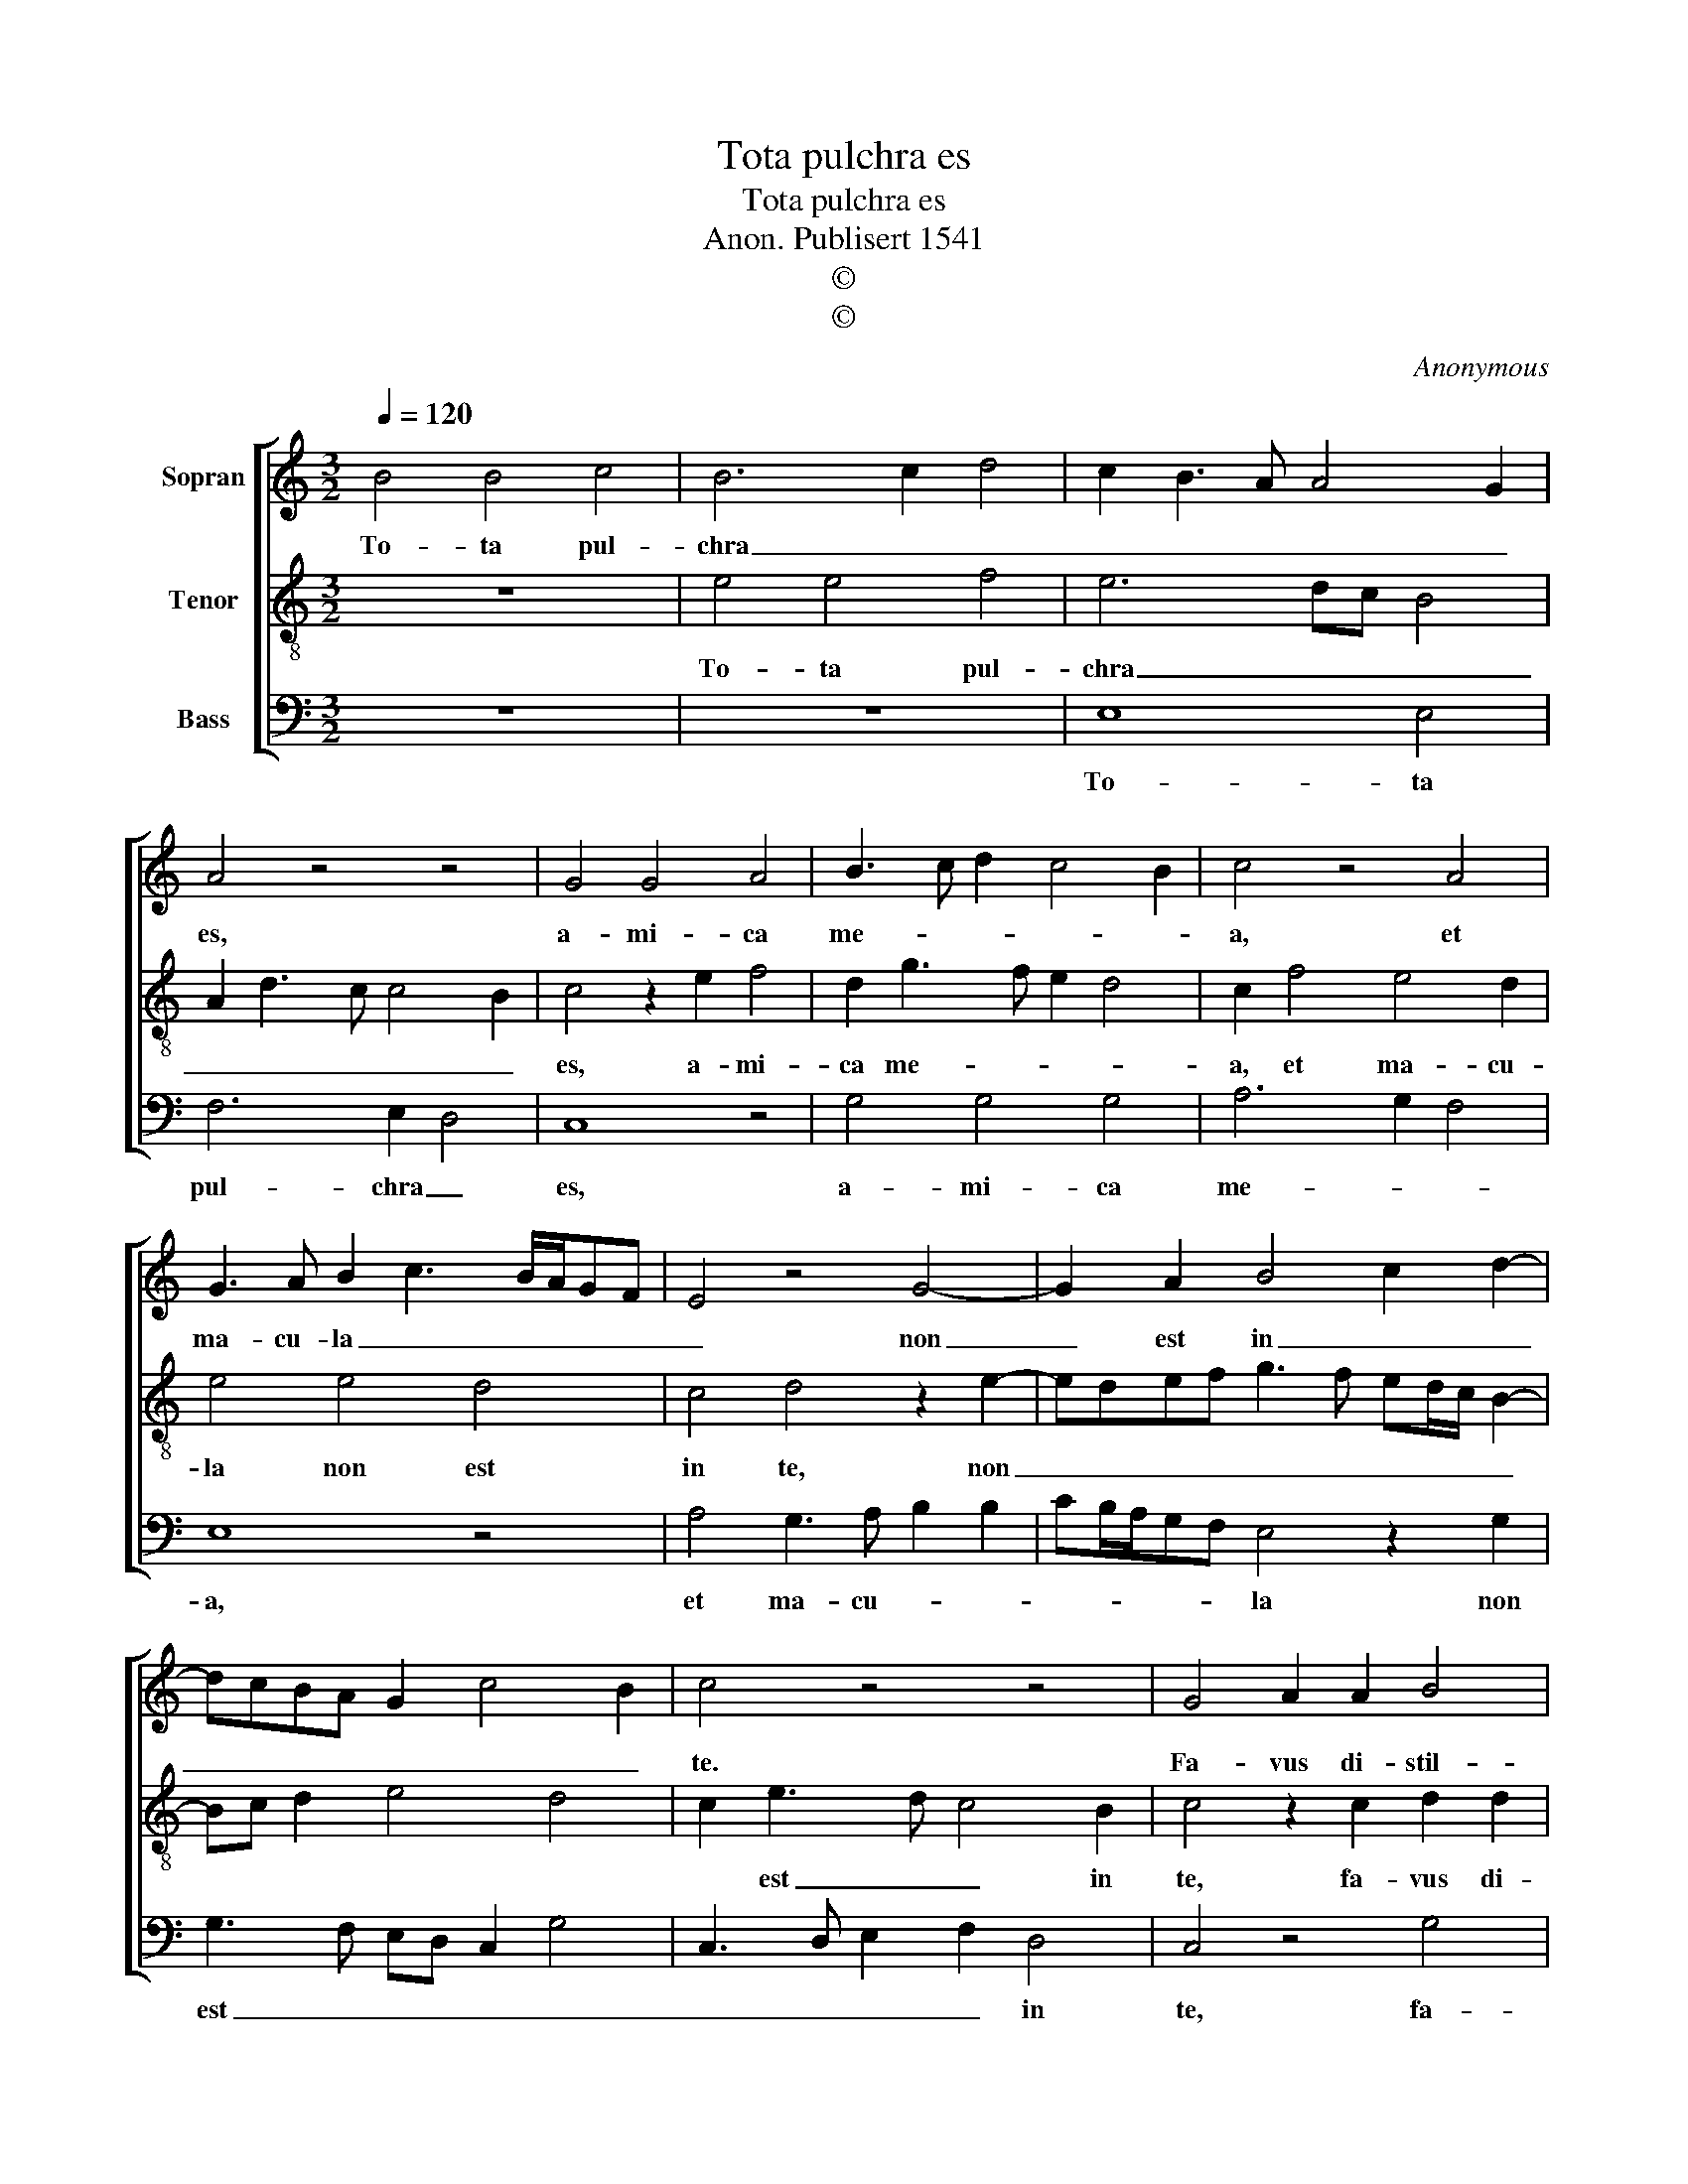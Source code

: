 X:1
T:Tota pulchra es
T:Tota pulchra es
T:Anon. Publisert 1541
T:©
T:©
C:Anonymous
Z:©
%%score [ 1 2 3 ]
L:1/8
Q:1/4=120
M:3/2
K:C
V:1 treble nm="Sopran"
V:2 treble-8 nm="Tenor"
V:3 bass nm="Bass"
V:1
 B4 B4 c4 | B6 c2 d4 | c2 B3 A A4 G2 | A4 z4 z4 | G4 G4 A4 | B3 c d2 c4 B2 | c4 z4 A4 | %7
w: To- ta pul-|chra _ _|_ _ _ _ _|es,|a- mi- ca|me- * * * *|a, et|
 G3 A B2 c3 B/A/GF | E4 z4 G4- | G2 A2 B4 c2 d2- | dcBA G2 c4 B2 | c4 z4 z4 | G4 A2 A2 B4 | %13
w: ma- cu- la _ _ _ _ _|_ non|_ est in _ _|_ _ _ _ _ _ _|te.|Fa- vus di- stil-|
 G4 z2 A2 B2 B2 | c4 A4 z2 B2 | c4 d4 B4 | B2 c3 B A2 G3 A | B2 A4 G4 F2 | G8 z4 | c2 c2 B2 G2 A4 | %20
w: lans la- bi- a|tu- a, mel|et lac sub|lin- gua _ _ tu- *||a,|o- dor un- guen- to-|
 G4 z4 G4 | E2 F3 E E4 D2 | E2 E2 G4 G2 FE | D4 z4 A3 G | AG A4 GF E4 | z4 z4 A4 | G3 A B2 c3 BAG | %27
w: rum tu-|o- * * * *|rum su- per o- mni- *|a, su- per|o- * mni- * * a|a-||
 A4 G2 c4 B2 | c12 |] %29
w: * ro- ma- *|ta.|
V:2
 z12 | e4 e4 f4 | e6 dc B4 | A2 d3 c c4 B2 | c4 z2 e2 f4 | d2 g3 f e2 d4 | c2 f4 e4 d2 | e4 e4 d4 | %8
w: |To- ta pul-|chra _ _ _|_ _ _ _ _|es, a- mi-|ca me- * * *|a, et ma- cu-|la non est|
 c4 d4 z2 e2- | edef g3 f ed/c/ B2- | Bc d2 e4 d4 | c2 e3 d c4 B2 | c4 z2 c2 d2 d2 | e4 c4 z2 d2 | %14
w: in te, non|_ _ _ _ _ _ _ _ _ _||* est _ _ in|te, fa- vus di-|stil- lans la-|
 e2 e2 f4 d4 | z2 e2 f4 g3 f | ed c4 d2 e4 | d4 c2 B2 A4 | G2 c2 B2 e4 d2 | e4 z4 c2 c2 | %20
w: bi- a tu- a,|mel et lac _|_ _ _ sub lin-|gua _ _ tu-|a, tu- * * *|a, o- dor|
 B2 G2 A4 G2 B2 | c4 B2 B4 A2 | B4 z2 e2 e2 dc | B4 z2 d2 d2 d2- | d2 cB A4 c3 d | e2 f4 e4 d2 | %26
w: un- guen- to- rum tu-|o- * * *|rum su- per _ _|_ o- mni- a|_ _ _ _ a- *||
 e3 f g2 a4 g2- | g2 f2 g2 e2 d4 | c12 |] %29
w: |* * * ro- ma-|ta.|
V:3
 z12 | z12 | E,8 E,4 | F,6 E,2 D,4 | C,8 z4 | G,4 G,4 G,4 | A,6 G,2 F,4 | E,8 z4 | %8
w: ||To- ta|pul- chra _|es,|a- mi- ca|me- * *|a,|
 A,4 G,3 A, B,2 B,2- | CB,/A,/G,F, E,4 z2 G,2 | G,3 F, E,D, C,2 G,4 | C,3 D, E,2 F,2 D,4 | %12
w: et ma- cu- * *|* * * * * la non|est _ _ _ _ _|_ _ _ _ in|
 C,4 z4 G,4 | C,3 D, E,2 F,2 D,4 | C,4 D,3 E, F,2 G,2 | E,4 D,4 E,3 F, | G,2 A,2 F,4 E,3 F, | %17
w: te, fa-|vus _ _ di- stil-|lans la- bi- a tu-|a, mel _ _|et lac sub lin- *|
 G,2 F,4 G,2 D,4 | E,8 F,3 E,/D,/ | C,4 z8 | z4 C2 C2 B,2 G,2 | A,4 G,2 E,2 F,4 | E,8 z4 | %23
w: |gua tu- * *|a,|o- dor un- guen-|to- rum tu- o-|rum|
 G,4 G,2 F,E, D,4- | D,4 z4 A,4 | A,2 A,3 G,F,E, F,2 F,2 | E,4 z2 F,4 E,2 | D,4 E,2 C,2 G,4 | %28
w: tu- o- * * rum|_ su-|per o- * * * * mni-|a a- *|* * ro- ma-|
 C,12 |] %29
w: ta.|

